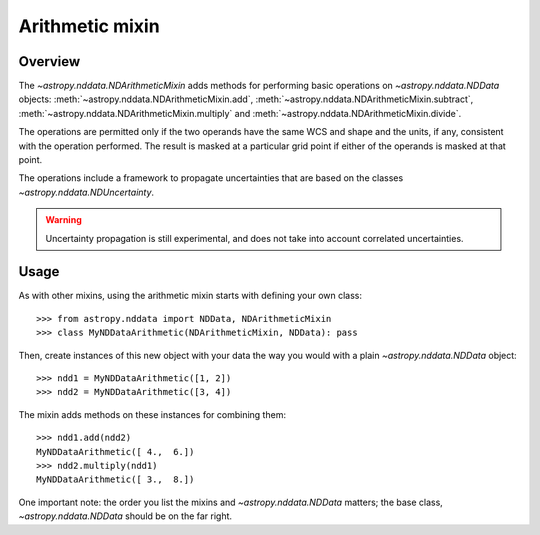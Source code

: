 Arithmetic mixin
================

Overview
--------

The `~astropy.nddata.NDArithmeticMixin` adds methods for performing basic
operations on `~astropy.nddata.NDData` objects:
:meth:`~astropy.nddata.NDArithmeticMixin.add`,
:meth:`~astropy.nddata.NDArithmeticMixin.subtract`,
:meth:`~astropy.nddata.NDArithmeticMixin.multiply` and
:meth:`~astropy.nddata.NDArithmeticMixin.divide`.

The operations are permitted only if the two operands have the same WCS and
shape and the units, if any, consistent with the operation performed.  The
result is masked at a particular grid point if either of the operands is
masked at that point.

The operations include a framework to propagate uncertainties that are based
on the classes `~astropy.nddata.NDUncertainty`.

.. warning:: Uncertainty propagation is still experimental, and does not take
             into account correlated uncertainties.

Usage
-----

As with other mixins, using the arithmetic mixin starts with defining your own
class::

    >>> from astropy.nddata import NDData, NDArithmeticMixin
    >>> class MyNDDataArithmetic(NDArithmeticMixin, NDData): pass

Then, create instances of this new object with your data the way you would
with a plain `~astropy.nddata.NDData` object::

    >>> ndd1 = MyNDDataArithmetic([1, 2])
    >>> ndd2 = MyNDDataArithmetic([3, 4])

The mixin adds methods on these instances for combining them::

    >>> ndd1.add(ndd2)
    MyNDDataArithmetic([ 4.,  6.])
    >>> ndd2.multiply(ndd1)
    MyNDDataArithmetic([ 3.,  8.])

One important note: the order you list the mixins and `~astropy.nddata.NDData`
matters; the base   class, `~astropy.nddata.NDData` should be on the far
right.

